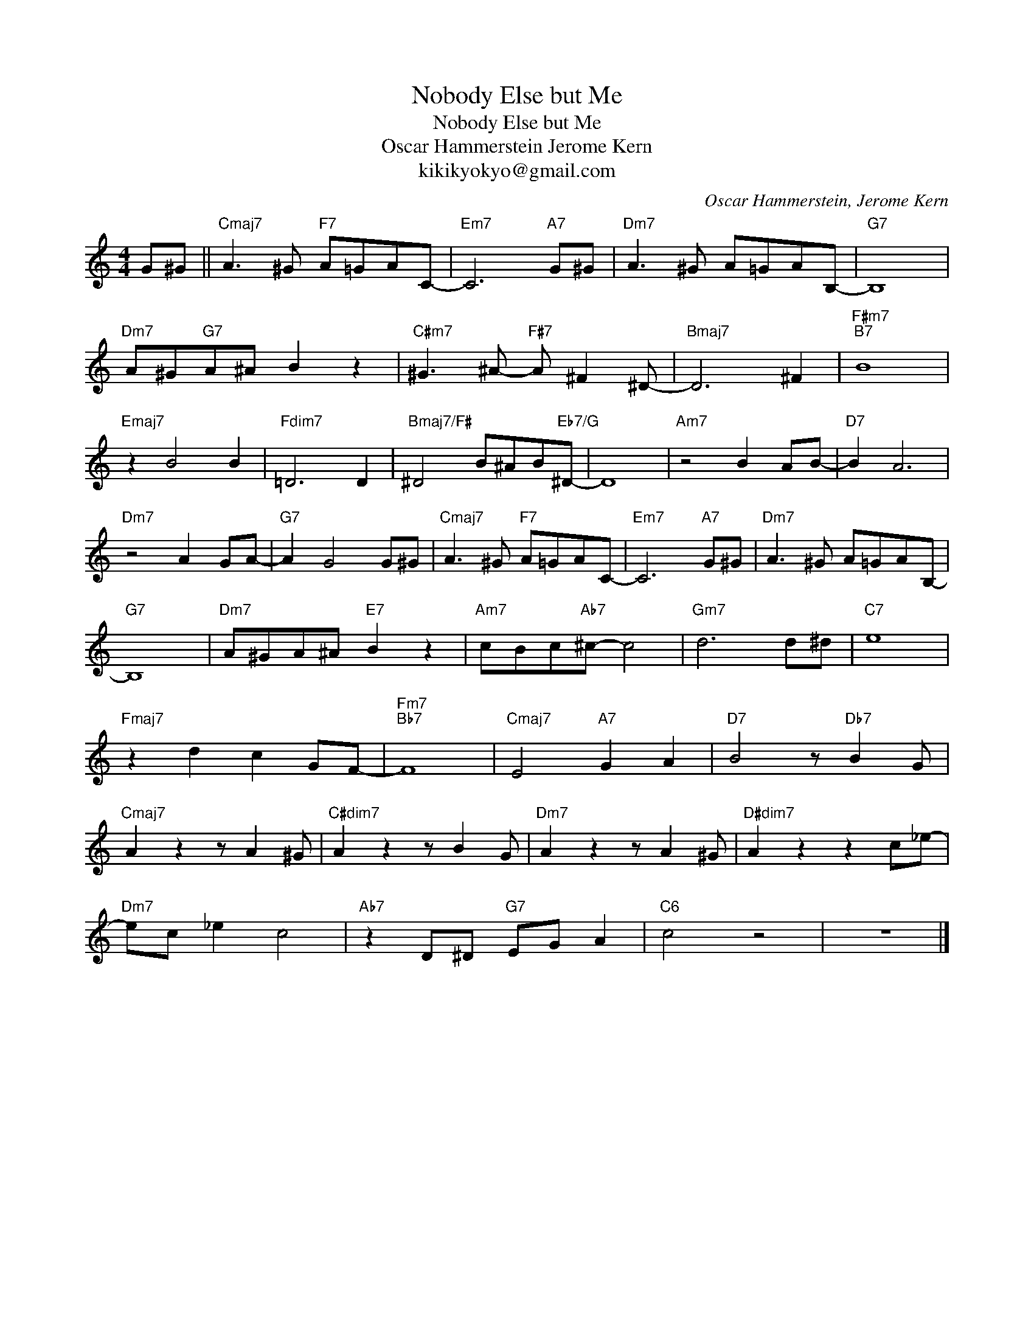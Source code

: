 X:1
T:Nobody Else but Me
T:Nobody Else but Me
T:Oscar Hammerstein Jerome Kern
T:kikikyokyo@gmail.com
C:Oscar Hammerstein, Jerome Kern
Z:All Rights Reserved
L:1/8
M:4/4
K:C
V:1 treble 
%%MIDI program 0
%%MIDI control 7 100
%%MIDI control 10 64
V:1
 G^G ||"Cmaj7" A3 ^G"F7" A=GAC- |"Em7" C6"A7" G^G |"Dm7" A3 ^G A=GAB,- |"G7" B,8 | %5
"Dm7" A^G"G7"A^A B2 z2 |"C#m7" ^G3 ^A-"F#7" A ^F2 ^D- |"Bmaj7" D6 ^F2 |"F#m7""B7" B8 | %9
"Emaj7" z2 B4 B2 |"Fdim7" =D6 D2 |"Bmaj7/F#" ^D4 B^AB"Eb7/G"^D- | D8 |"Am7" z4 B2 AB- |"D7" B2 A6 | %15
"Dm7" z4 A2 GA- |"G7" A2 G4 G^G |"Cmaj7" A3 ^G"F7" A=GAC- |"Em7" C6"A7" G^G |"Dm7" A3 ^G A=GAB,- | %20
"G7" B,8 |"Dm7" A^GA^A"E7" B2 z2 |"Am7" cBc"Ab7"^c- c4 |"Gm7" d6 d^d |"C7" e8 | %25
"Fmaj7" z2 d2 c2 GF- |"Fm7""Bb7" F8 |"Cmaj7" E4"A7" G2 A2 |"D7" B4 z"Db7" B2 G | %29
"Cmaj7" A2 z2 z A2 ^G |"C#dim7" A2 z2 z B2 G |"Dm7" A2 z2 z A2 ^G |"D#dim7" A2 z2 z2 c_e- | %33
"Dm7" ec _e2 c4 |"Ab7" z2 D^D"G7" EG A2 |"C6" c4 z4 | z8 |] %37

